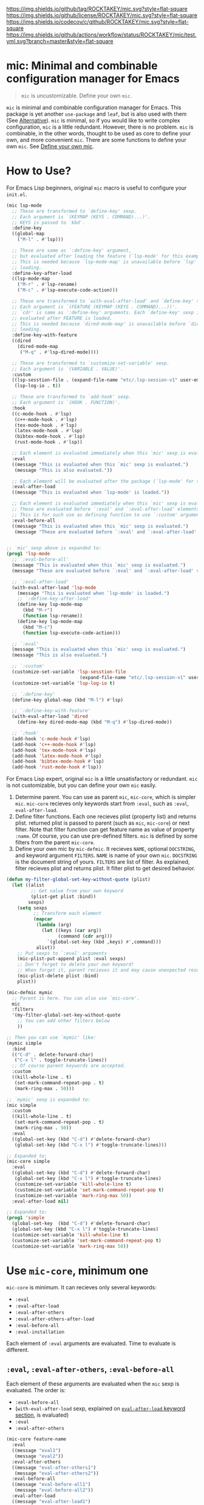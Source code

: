 [[https://github.com/ROCKTAKEY/mic][https://img.shields.io/github/tag/ROCKTAKEY/mic.svg?style=flat-square]]
[[file:LICENSE][https://img.shields.io/github/license/ROCKTAKEY/mic.svg?style=flat-square]]
[[https://codecov.io/gh/ROCKTAKEY/mic?branch=master][https://img.shields.io/codecov/c/github/ROCKTAKEY/mic.svg?style=flat-square]]
[[https://github.com/ROCKTAKEY/mic/actions][https://img.shields.io/github/actions/workflow/status/ROCKTAKEY/mic/test.yml.svg?branch=master&style=flat-square]]
* mic: Minimal and combinable configuration manager for Emacs
#+BEGIN_QUOTE
=mic= is uncustomizable. Define your own =mic=.
#+END_QUOTE

=mic= is minimal and combinable configuration manager for Emacs.
This package is yet another =use-package= and =leaf=, but is also used with them (See [[#alternative][Alternative]]).
=mic= is minimal, so if you would like to write complex configuration,
=mic= is a little redundant. However, there is no problem. =mic= is combinable, in the other words, thought to be
used as core to define your own, and more convenient =mic=.
There are some functions to define your own =mic=. See [[#define-your-own-mic][Define your own mic]].

* How to Use?
For Emacs Lisp beginners, original =mic= macro is useful to configure your =init.el=.
#+begin_src emacs-lisp :tangle yes
  (mic lsp-mode
    ;; These are transformed to `define-key' sexp.
    ;; Each argument is `(KEYMAP (KEYS . COMMAND)...)'.
    ;; KEYS is passed to `kbd'.
    :define-key
    ((global-map
      ("M-l" . #'lsp)))

    ;; These are same as `:define-key' argument,
    ;; but evaluated after loading the feature (`lsp-mode' for this example).
    ;; This is needed because `lsp-mode-map' is unavailable before `lsp'
    ;; loading.
    :define-key-after-load
    ((lsp-mode-map
      ("M-r" . #'lsp-rename)
      ("M-c" . #'lsp-execute-code-action)))

    ;; These are transformed to `with-eval-after-load' and `define-key' sexp.
    ;; Each argument is `(FEATURE (KEYMAP (KEYS . COMMAND)...))'.
    ;; `cdr' is same as `:define-key' arguments. Each `define-key' sexp is
    ;; evaluated after FEATURE is loaded.
    ;; This is needed because `dired-mode-map' is unavailable before `dired'
    ;; loading.
    :define-key-with-feature
    ((dired
      (dired-mode-map
       ("M-q" . #'lsp-dired-mode))))

    ;; These are transformed to `customize-set-variable' sexp.
    ;; Each argument is `(VARIABLE . VALUE)'.
    :custom
    ((lsp-sesstion-file . (expand-file-name "etc/.lsp-session-v1" user-emacs-directory))
     (lsp-log-io . t))

    ;; These are transformed to `add-hook' sexp.
    ;; Each argument is `(HOOK . FUNCTION)'.
    :hook
    ((c-mode-hook . #'lsp)
     (c++-mode-hook . #'lsp)
     (tex-mode-hook . #'lsp)
     (latex-mode-hook . #'lsp)
     (bibtex-mode-hook . #'lsp)
     (rust-mode-hook . #'lsp))

    ;; Each element is evaluated immediately when this `mic' sexp is evaluated.
    :eval
    ((message "This is evaluated when this `mic' sexp is evaluated.")
     (message "This is also evaluated."))

    ;; Each element will be evaluated after the package (`lsp-mode' for this example) is loaded.
    :eval-after-load
    ((message "This is evaluated when `lsp-mode' is loaded."))

    ;; Each element is evaluated immediately when this `mic' sexp is evaluated.
    ;; These are evaluated before `:eval' and `:eval-after-load' elements.
    ;; This is for such use as defining function to use `:custom' argument.
    :eval-before-all
    ((message "This is evaluated when this `mic' sexp is evaluated.")
     (message "These are evaluated before `:eval' and `:eval-after-load' sexp.")))


  ;; `mic' sexp above is expanded to:
  (prog1 'lsp-mode
    ;; `:eval-before-all'
    (message "This is evaluated when this `mic' sexp is evaluated.")
    (message "These are evaluated before `:eval' and `:eval-after-load' sexp.")

    ;; `:eval-after-load'
    (with-eval-after-load 'lsp-mode
      (message "This is evaluated when `lsp-mode' is loaded.")
      ;; `:define-key-after-load'
      (define-key lsp-mode-map
        (kbd "M-r")
        (function lsp-rename))
      (define-key lsp-mode-map
        (kbd "M-c")
        (function lsp-execute-code-action)))

    ;; `:eval'
    (message "This is evaluated when this `mic' sexp is evaluated.")
    (message "This is also evaluated.")

    ;; `:custom'
    (customize-set-variable 'lsp-sesstion-file
                             (expand-file-name "etc/.lsp-session-v1" user-emacs-directory))
    (customize-set-variable 'lsp-log-io t)

    ;; `:define-key'
    (define-key global-map (kbd "M-l") #'lsp)

    ;; `:define-key-with-feature'
    (with-eval-after-load 'dired
      (define-key dired-mode-map (kbd "M-q") #'lsp-dired-mode))

    ;; `:hook'
    (add-hook 'c-mode-hook #'lsp)
    (add-hook 'c++-mode-hook #'lsp)
    (add-hook 'tex-mode-hook #'lsp)
    (add-hook 'latex-mode-hook #'lsp)
    (add-hook 'bibtex-mode-hook #'lsp)
    (add-hook 'rust-mode-hook #'lsp))
#+end_src

For Emacs Lisp expert, original =mic= is a little unsatisfactory or redundant.
=mic= is not customizable, but you can define your own =mic= easily.
1. Determine parent. You can use as parent =mic=, =mic-core=, which is simpler =mic=.
   =mic-core= recieves only keywords start from =:eval=, such as =:eval=, =eval-after-load=.
2. Define filter functions. Each one recieves plist (property list) and returns plist.
   returned plist is passed to parent (such as =mic=, =mic-core=) or next filter.
   Note that filter function can get feature name as value of property =:name=.
   Of course, you can use pre-defined filters. =mic= is defined by some filters
   from the parent =mic-core=.
3. Define your own mic by =mic-defmic=. It recieves =NAME=, optional =DOCSTRING=,
   and keyword argument =FILTERS=. =NAME= is name of your own =mic=.
   =DOCSTRING= is the document string of yours. =FILTERS= are list of filter.
   As explained, filter recieves plist and returns plist. It filter plist to get
   desired behavior.

#+begin_src emacs-lisp :tangle yes
  (defun my-filter-global-set-key-without-quote (plist)
    (let ((alist
           ;; Get value from your own keyword
           (plist-get plist :bind))
          sexps)
      (setq sexps
            ;; Transform each element
            (mapcar
             (lambda (arg)
               (let ((keys (car arg))
                     (command (cdr arg)))
                 `(global-set-key (kbd ,keys) #',command)))
             alist))
      ;; Put sexps to `:eval' arguments
      (mic-plist-put-append plist :eval sexps)
      ;; Don't forget to delete your own keyword!
      ;; When forget it, parent recieves it and may cause unexpected result.
      (mic-plist-delete plist :bind)
      plist))

  (mic-defmic mymic
    ;; Parent is here. You can also use `mic-core'.
    mic
    :filters
    '(my-filter-global-set-key-without-quote
      ;; You can add other filters below
      ))

  ;; Then you can use `mymic' like:
  (mymic simple
    :bind
    (("C-d" . delete-forward-char)
     ("C-x l" . toggle-truncate-lines))
    ;; Of course parent keywords are accepted.
    :custom
    ((kill-whole-line . t)
     (set-mark-command-repeat-pop . t)
     (mark-ring-max . 50)))

  ;; `mymic' sexp is expanded to:
  (mic simple
    :custom
    ((kill-whole-line . t)
     (set-mark-command-repeat-pop . t)
     (mark-ring-max . 50))
    :eval
    ((global-set-key (kbd "C-d") #'delete-forward-char)
     (global-set-key (kbd "C-x l") #'toggle-truncate-lines)))

  ;; Expanded to:
  (mic-core simple
    :eval
    ((global-set-key (kbd "C-d") #'delete-forward-char)
     (global-set-key (kbd "C-x l") #'toggle-truncate-lines)
     (customize-set-variable 'kill-whole-line t)
     (customize-set-variable 'set-mark-command-repeat-pop t)
     (customize-set-variable 'mark-ring-max 50))
    :eval-after-load nil)

  ;; Expanded to:
  (prog1 'simple
    (global-set-key  (kbd "C-d") #'delete-forward-char)
    (global-set-key (kbd "C-x l") #'toggle-truncate-lines)
    (customize-set-variable 'kill-whole-line t)
    (customize-set-variable 'set-mark-command-repeat-pop t)
    (customize-set-variable 'mark-ring-max 50))
#+end_src

* Use =mic-core=, minimum one
:PROPERTIES:
:CUSTOM_ID: mic-core
:END:
=mic-core= is minimum. It can recieves only several keywords:
- =:eval=
- =:eval-after-load=
- =:eval-after-others=
- =:eval-after-others-after-load=
- =:eval-before-all=
- =:eval-installation=

Each element of =:eval= arguments are evaluated.
Time to evaluate is different.

** =:eval=, =:eval-after-others=, =:eval-before-all=
Each element of these arguments are evaluated when the =mic= sexp is evaluated.
The order is:
- =:eval-before-all=
- (=with-eval-after-load= sexp, explained on [[#eval-after-load][=eval-after-load= keyword section]], is evaluated)
- =:eval=
- =:eval-after-others=

#+begin_src emacs-lisp :tangle yes
  (mic-core feature-name
    :eval
    ((message "eval1")
     (message "eval2"))
    :eval-after-others
    ((message "eval-after-others1")
     (message "eval-after-others2"))
    :eval-before-all
    ((message "eval-before-all1")
     (message "eval-before-all2"))
    :eval-after-load
    ((message "eval-after-load1")
     (message "eval-after-load2")))

  ;; Expanded to:
  (prog1 'feature-name
    (message "eval-before-all1")
    (message "eval-before-all2")
    (with-eval-after-load 'feature-name
      (message "eval-after-load1")
      (message "eval-after-load2"))
    (message "eval1")
    (message "eval2")
    (message "eval-after-others1")
    (message "eval-after-others2"))
#+end_src

=:eval-before-all= exists because a filter function appends sexp to =:eval= argument.
When some action should be evaluated before all action added by other filters,
you can put it to =:eval-before-all= argument. *Note that it should NOT be used
by filters.* Any filter should not use this. If it is used by filters,
users cannot make their sexp to be evaluate before filter sexps.

=:eval-after-others= exists because similar reason to =:eval-before-all=.
Some action should be evaluated after all action added by other filters.
Because of same reasons as =:eval-before-all=, *it should NOT be used
by filters*.

** =:eval-after-load=, =:eval-after-others-after-load=
:PROPERTIES:
:CUSTOM_ID: eval-after-load
:END:
Each element of these arguments are evaluated after the package is loaded.
The evaluated order is:
- =:eval-after-load=
- =:eval-after-others-after-load=

#+begin_src emacs-lisp :tangle yes
  (mic-core feature-name
    :eval-after-load
    ((message "eval-after-load1")
     (message "eval-after-load2"))
    :eval-after-others-after-load
    ((message "eval-after-others-after-load1")
     (message "eval-after-others-after-load2")))

  ;; Expanded to:
  (prog1 'feature-name
    (with-eval-after-load 'feature-name
      (message "eval-after-load1")
      (message "eval-after-load2")
      (message "eval-aftepr-others-after-load1")
      (message "eval-after-others-after-load2")))
#+end_src

=:eval-after-others-after-load= exists because similar reason to =:eval-after-others=.
Some action should be evaluated after all action added by other filters.
Because of same reasons as =:eval-before-all=, *it should NOT be used
by filters*.

** =:eval-installation=
:PROPERTIES:
:CUSTOM_ID: eval-installation
:END:
Each element of this argument is evaluated before evaluation of other  =:eval*= argument except =:eval-before-all=.
This exists because sexp to install the package is evaluated before sexp which uses package features.

#+begin_src emacs-lisp :tangle yes
  (mic-core feature-name
    :eval-before-all
    ((message "before all2")
     (message "before all1"))
    :eval-installation
    ((message "install1")
     (message "install2"))
    :eval-after-load
    ((message "eval-after-load1")
     (message "eval-after-load2"))
    :eval-after-others-after-load
    ((message "eval-after-others-after-load1")
     (message "eval-after-others-after-load2"))
    :eval
    ((message "eval1")
     (message "eval2")))

  ;; Expanded to:
  (prog1 'feature-name
    (message "before all2")
    (message "before all1")
    (message "install1")
    (message "install2")
    (with-eval-after-load 'feature-name
      (message "eval-after-load1")
      (message "eval-after-load2")
      (message "eval-after-others-after-load1")
      (message "eval-after-others-after-load2"))
    (message "eval1")
    (message "eval2"))
#+end_src

=:eval-after-others-after-load= exists because similar reason to =:eval-after-others=.
Some action should be evaluated after all action added by other filters.
Because of same reasons as =:eval-before-all=, *it should NOT be used
by filters*.

* Use default =mic=
=mic= is minimal for use. =mic-core= is minimum core, but it is not enough to use as it is.
In addition to keywords allowed by [[#mic-core][=mic-core=]], it allows some keyword arguments:
- =:autoload-interactive=
- =:autoload-noninteractive=
- =:auto-mode=
- =:custom=
- =:custom-after-load=
- =:declare-function=
- =:define-key=
- =:define-key-after-load=
- =:define-key-with-feature=
- =:defvar-noninitial=
- =:face=
- =:hook=
- =:package=
- =:require=
- =:require-after=

** =:autoload-interactive=, =:autoload-noninteractive=

These are transformed to =autoload= sexps. Each element is function to autoload.
Since =autoload= should be informed whether the function is =interactive= or not,
both =:autoload-interactive= and =:autoload-noninteractive= exist.

#+begin_src emacs-lisp :tangle yes
  (mic feature-name
    :autoload-interactive
    (interactive-func1
     interactive-func2)
    :autoload-noninteractive
    (noninteractive-func3
     noninteractive-func4))

  ;; Expanded to:
  (mic-core feature-name :eval
    ((autoload #'interactive-func1 "feature-name" nil t)
     (autoload #'interactive-func2 "feature-name" nil t)
     (autoload #'noninteractive-func3 "feature-name")
     (autoload #'noninteractive-func4 "feature-name"))
    :eval-after-load nil)

  ;; Expanded to:
  (prog1 'feature-name
    (autoload #'interactive-func1 "feature-name" nil t)
    (autoload #'interactive-func2 "feature-name" nil t)
    (autoload #'noninteractive-func3 "feature-name")
    (autoload #'noninteractive-func4 "feature-name"))
#+end_src

** =:auto-mode=
It is transformed to sexp like =(add-to-list 'auto-mode-alist ...)=.
Each element of the value should be valid as an element of =auto-mode-alist=.

#+begin_src emacs-lisp :tangle yes
  (mic feature-name
    :auto-mode
    (("\\.html?\\'" . web-mode)
     ("\\.css\\'" . web-mode)))

  ;; Expanded to:
  (mic-core feature-name :eval-installation
    ((add-to-list 'auto-mode-alist '("\\.html?\\'" . web-mode))
     (add-to-list 'auto-mode-alist '("\\.css\\'" . web-mode)))
    :eval nil :eval-after-load nil)

  ;; Expanded to:
  (prog1 'feature-name
    (add-to-list 'auto-mode-alist '("\\.html?\\'" . web-mode))
    (add-to-list 'auto-mode-alist '("\\.css\\'" . web-mode)))


#+end_src

** =:custom=, =:custom-after-load=
These are transformed to =customize-set-variable= sexps.
Each element is =(VARIABLE . VALUE)=.
Each =VARIABLE= is set to =VALUE=.
Sexp from =:custom= argument are evaluated when the =mic= sexp is evaluated,
while sexp from =:custom-after-load= argument are evaluated after the feature is loaded.
=:custom-after-load= is used when you want to use initial value of customized variable
or function defined in the feature.

#+begin_src emacs-lisp :tangle yes
  (mic feature-name
    :custom
    ((variable1 . 1)
     ;; VALUE is evaluated
     (variable2 . (+ 1 1)))
    :custom-after-load
    ;; You can use the initial value of `variable3'
    ((variable3 . (+ variable3 1))
     ;; You can use function defined in the feature (for this example `feature-name')
     (variable2 . (function-defined-in-feature-name))))

  ;; Expanded to:
  (mic-core feature-name
    :eval
    ((customize-set-variable 'variable1 1)
     (customize-set-variable 'variable2
                             (+ 1 1)))
    :eval-after-load
    ((customize-set-variable 'variable3
                             (+ variable3 1))
     (customize-set-variable 'variable2
                             (function-defined-in-feature-name))))

  ;; Expanded to:
  (prog1 'feature-name
    (with-eval-after-load 'feature-name
      ;; `variable3' is already defined.
      (customize-set-variable 'variable3
                               (+ variable3 1))
      ;; `function-defined-in-feature-name' is already defined.
      (customize-set-variable 'variable2
                              (function-defined-in-feature-name)))
    (customize-set-variable 'variable1 1)
    (customize-set-variable 'variable2
                            (+ 1 1)))
#+end_src

** =declare-function=, =defvar-noninitial=
These arguments declare functions and variables.
Each element of =declare-function= / =defvar-noninitial= is symbol as function/variable.
They exist in order to suppress warning of undefined functions/variables.

#+begin_src emacs-lisp :tangle yes
  (mic feature-name
    :declare-function
    (function1
     function2)
    :defvar-noninitial
    (variable1
     variable2))

  ;; Expanded to:
  (mic-core feature-name
    :eval
    ((declare-function function1 "ext:feature-name")
     (declare-function function2 "ext:feature-name")
     (defvar variable1)
     (defvar variable2))
    :eval-after-load nil)

  ;; Expanded to:
  (prog1 'feature-name
    ;; They declare that the functions `function1' and `function2' is defined in
    ;; the feature `feature-name'.
    (declare-function function1 "ext:feature-name")
    (declare-function function2 "ext:feature-name")
    ;; They declare that the variables `variable1' and `variable2' will be defined.
    ;; `defvar' without initial value declares symbol as variable.
    (defvar variable1)
    (defvar variable2))
#+end_src

** =:define-key=, =:define-key-after-load=, =:define-key-with-feature=
These arguments is transformed to =define-key= sexps.
On =:define-key= or =:define-key-after-load=, each element of the argument is
=(KEYMAP (KEYS . COMMAND)...)=. =KEYMAP= is keymap. =KEYS= is passed to =kbd=.
=COMMAND= is interactive function.

On =:define-key-with-feature=, each element is =(FEATURE (KEYMAP (KEYS . COMMAND)...))=.
=FEATURE= is feature, and the =define-key= sexp is evaluated after loading the =FEATURE=.
This exists in order to define =COMMAND= in the feature with =KEYS= to =KEYMAP= defined in =FEATURE=.
Use it to make sure that =KEYMAP= is defined.

#+begin_src emacs-lisp :tangle yes
  (mic feature-name
    :define-key
    ;; (KEYMAP (KEYS . COMMAND)...)
    ((global-map
      ;; #' is needed
      ("M-l" . #'feature-name-command1))
     (prog-mode-map
      ;; #' is needed
      ("M-a" . #'feature-name-comman2)))

    :define-key-after-load
    ;; When `feature-name-mode-map' is defined in `feature-name',
    ;; use `:define-key-after-load'.
    ((feature-name-mode-map
      ("M-r" . #'feature-name-command3)
      ("M-c" . #'feature-name-command4)))


    ;; When `other-feature-mode-map' is defined in `other-feature', which is not `feature-name',
    ;; use `:define-key-with-feature'.
    :define-key-with-feature
    ((other-feature
      (other-feature-mode-map
       ("M-q" . #'feature-name-command5)))))

  ;; Expanded to:
  (mic-core feature-name
    :eval
    ((define-key global-map (kbd "M-l") #'feature-name-command1)
     (define-key prog-mode-map (kbd "M-a") #'feature-name-comman2)
     (with-eval-after-load 'other-feature
       (define-key other-feature-mode-map (kbd "M-q") #'feature-name-command5)))
    :eval-after-load
    ((define-key feature-name-mode-map (kbd "M-r") #'feature-name-command3)
     (define-key feature-name-mode-map (kbd "M-c") #'feature-name-command4)))

  ;; Expanded to:
  (prog1 'feature-name
    (with-eval-after-load 'feature-name
      ;; `:define-key-after-load'
      (define-key feature-name-mode-map (kbd "M-r") #'feature-name-command3)
      (define-key feature-name-mode-map (kbd "M-c") #'feature-name-command4))
    ;; `:define-key'
    (define-key global-map (kbd "M-l") #'feature-name-command1)
    (define-key prog-mode-map (kbd "M-a") #'feature-name-comman2)
    ;; `:define-key-with-feature'
    (with-eval-after-load 'other-feature
      (define-key other-feature-mode-map (kbd "M-q") #'feature-name-command5)))
#+end_src

** =:face=
This is transformed to =custom-set-faces= sexp.
Each element is =(FACE-SYMBOL . FACE-DEFINITION)=.

#+begin_src emacs-lisp :tangle yes
  (mic feature-name
    :face
    ((face-1
      . ((t (:foreground "red" :height 10.0))))
     (face-2
      . ((t (:background "#006000" :foreground "white" :bold t))))))

  ;; Expanded to:
  (mic-core feature-name
    :eval
    ((custom-set-faces
      '(face-1
        ((t (:foreground "red" :height 10.0))))
      '(face-2
        ((t (:background "#006000" :foreground "white" :bold t))))))
    :eval-after-load nil)

  ;; Expanded to:
  (prog1 'feature-name
    (custom-set-faces
     '(face-1
       ((t (:foreground "red" :height 10.0))))
     '(face-2
       ((t (:background "#006000" :foreground "white" :bold t))))))
#+end_src

** =:hook=
This is transformed to =add-hook= sexp.
Each element is =(HOOK . FUNCTION)=.

#+begin_src emacs-lisp :tangle yes
  (mic feature-name
    :hook
    ;; #' is needed
    ((hook1 . #'function1)
     (hook2 . #'function2)
     ;; `lambda' is allowed (but not recommended)
     (hook3 . (lambda (arg) 1))))

  ;; Expanded to:
  (mic-core feature-name
    :eval
    ((add-hook 'hook1 #'function1)
     (add-hook 'hook2 #'function2)
     (add-hook 'hook3 (lambda (arg) 1)))
    :eval-after-load nil)

  ;; Expanded to:
  (prog1 'feature-name
    (add-hook 'hook1 #'function1)
    (add-hook 'hook2 #'function2)
    (add-hook 'hook3 (lambda (arg) 1)))
#+end_src

** =:package=
This is transformed to =package-install= sexps.
Each arguments are =PKG= used by =package-install=.

The expandation result is complicated, because it is annoying to fetch package archives many times.


#+begin_src emacs-lisp :tangle yes
  (mic feature-name
    :package
    (package-name1
     package-name2))

  ;; Expanded to:
  (mic-core feature-name
    :eval
    ;; When package is not installed
    ((unless (package-installed-p 'package-name1)
       ;; Ensure package is exists in archive
       (when (assq 'package-name1 package-archive-contents)
         (ignore-errors
           (package-install 'package-name1)))
       (unless (package-installed-p 'package-name1)
         ;; Refresh (fetch) new archive
         (package-refresh-contents)
         (condition-case _
             (package-install 'package-name1)
           (error
            (warn "Package %s is not found" 'package-name1)))))

     (unless (package-installed-p 'package-name2)
       (when (assq 'package-name2 package-archive-contents)
         (ignore-errors
           (package-install 'package-name2)))
       (unless (package-installed-p 'package-name2)
         (package-refresh-contents)
         (condition-case _
             (package-install 'package-name2)
           (error
            (warn "Package %s is not found" 'package-name2))))))
    :eval-after-load nil)

  ;; Expand to:
  (prog1 'feature-name
    (unless (package-installed-p 'package-name1)
      (when (assq 'package-name1 package-archive-contents)
        (ignore-errors
          (package-install 'package-name1)))
      (unless (package-installed-p 'package-name1)
        (package-refresh-contents)
        (condition-case _
            (package-install 'package-name1)
          (error
           (warn "Package %s is not found" 'package-name1)))))
    (unless (package-installed-p 'package-name2)
      (when (assq 'package-name2 package-archive-contents)
        (ignore-errors
          (package-install 'package-name2)))
      (unless (package-installed-p 'package-name2)
        (package-refresh-contents)
        (condition-case _
            (package-install 'package-name2)
          (error
           (warn "Package %s is not found" 'package-name2))))))
#+end_src

** =:require=
This is transformed to =require= sexps.
Each element is feature symbol and required on =:eval=.

#+begin_src emacs-lisp :tangle yes
  (mic feature-name
    :require
    (feat1
     feat2))

  ;; Expand to:
  (mic-core feature-name
    :eval-installation nil
    :eval
    ((require 'feat1)
     (require 'feat2))
    :eval-after-load nil)

  ;; Expand to:
  (prog1 'feature-name
    (require 'feat1)
    (require 'feat2))
#+end_src

** =:require-after=
This is transformed to =require= sexps in =with-eval-after-load= section.
Each element is alist. =car= of each element is feature symbol which is
used as first argument of =with-eval-after-load=.
=cdr= of each element is list of features required after the =car=.

This is used when you should require package after another one but
there is no functions to call so =autoload= cannot be used.

#+begin_src emacs-lisp :tangle yes
  (mic feature-name
    :require-after
    ((feat-after1
      . (feat1  feat2))
     (feat-after2
      feat3
      feat4)))

  ;; Expand to:
  (mic-core feature-name
    :eval-installation nil
    :eval
    ((with-eval-after-load 'feat-after1
       (require 'feat1)
       (require 'feat2))
     (with-eval-after-load 'feat-after2
       (require 'feat3)
       (require 'feat4)))
    :eval-after-load nil)

  ;; Expand to:
  (prog1 'feature-name
    (with-eval-after-load 'feat-after1
      (require 'feat1)
      (require 'feat2))
    (with-eval-after-load 'feat-after2
      (require 'feat3)
      (require 'feat4)))
#+end_src

* Define your own =mic=
:PROPERTIES:
:CUSTOM_ID: define-your-own-mic
:END:
You do not like =mic= behavior? It is OK. You can define your own =mic=!
There are some ways to define it:
- Use =mic-defmic=
- Use =defmacro=

** Define your own =mic= with =mic-defmic=
If you would like to add keywords, or to make some keywords more simple,
you can define =filter= and apply it to =mic= (or =mic-core=, and another =mic=, any parent is allowed).

*** What is a filter?
The filter recieves one argument, =PLIST= (plist, property list), and returns =RETURNED-PLIST=.
It filters or transforms it into returned plist.
It is better to divide filters by every keyword, because of reusability.

1. Each filter recieves 1 argument =PLIST=, which is plist (property list).
2. Each filter returns =RETURNED-PLIST=, which is plist.
3. =PLIST= is given by user or filter before.
4. =PLIST= have feature name =:name= property.
5. =RETURNED-PLIST= is passed to next filter or parent =mic= (=mic=, =mic-core=, or another).
6. =RETURNED-PLIST= should have same value of =:name= property.
7. The property only used by your filter should be removed in =RETURNED-PLIST=.

Here is example:
#+begin_src emacs-lisp :tangle yes
  (defun my-filter-global-set-key-without-quote (plist)
    (let ((alist
           ;; Get value from your own keyword
           (plist-get plist :bind))
          sexps)
      (setq sexps
            ;; Transform each element
            (mapcar
             (lambda (arg)
               (let ((keys (car arg))
                     (command (cdr arg)))
                 `(global-set-key (kbd ,keys) #',command)))
             alist))
      ;; Put sexps to `:eval' arguments
      (mic-plist-put-append plist :eval sexps)
      ;; Don't forget to delete your own keyword!
      ;; When forget it, parent recieves it and may cause unexpected result.
      (mic-plist-delete plist :bind)
      plist))

  ;; `defmic' defines new `mic' (see "Define mic with mic-defmic" section for more infomation)
  (mic-defmic yourmic
    mic                                   ; Derived from `mic'
    :filters '(my-filter-global-set-key-without-quote))

  ;; Here is `yourmic' expression
  (yourmic package-name
    ;; New keyword you added by `my-filter-global-set-key-without-quote'
    :bind
    (("M-a" . beginning-of-defun)
     ("M-e" . end-of-defun))
    ;; Of course keywords for `mic', which is original of `yourmic', is allowed.
    :hook ((after-init-hook . #'ignore)))

  ;; Then first `PLIST' is:
  '( :name package-name
     :bind (("M-a" . beginning-of-defun)
            ("M-e" . end-of-defun))
     :hook ((after-init-hook . #'ignore)))

  ;; When you expand the sexp before, the filter you defined is called like:
  (my-filter-global-set-key-without-quote
   '( :name package-name
      :bind (("M-a" . beginning-of-defun)
             ("M-e" . end-of-defun))
      :hook ((after-init-hook . #'ignore))))

  ;; It returns `RETURNED-PLIST':
  '( :name package-name
     :hook ((after-init-hook function ignore))
     :eval
     ((global-set-key (kbd "M-a") #'beginning-of-defun)
      (global-set-key (kbd "M-e") #'end-of-defun)))

  ;; The `RETURNED-PLIST' is passed to a next filter if exists.
  ;; You use only one filter in definition,
  ;; so it is expanded to:
  (mic package-name
    :hook ((after-init-hook . #'ignore))
    :eval
    ((global-set-key (kbd "M-a") #'beginning-of-defun)
     (global-set-key (kbd "M-e") #'end-of-defun)))
#+end_src

*** Pre-defined filters
Some pre-defined filter, unused by =mic= definition, are available in =mic-filter.el=.

**** Filters for package manager
- =mic-filter-ell-get=
- =mic-filter-straight=
- =mic-filter-quelpa=
For more infomation, see docstring of each filter.

#+begin_src emacs-lisp :tangle yes
  ;;;  el-get
  (mic-defmic mic-with-el-get mic
    :filters '(mic-filter-el-get))

  (mic-with-el-get hydra
    :el-get ((hydra :repo "abo-abo/hydra" :fetcher github)))

  ;; Expanded to:
  (mic hydra
    :eval-installation
    ((el-get-bundle hydra :repo "abo-abo/hydra" :fetcher github)))
#+end_src

#+begin_src emacs-lisp :tangle yes
  ;;;  quelpa
  (mic-defmic mic-with-quelpa mic
    :filters '(mic-filter-quelpa))

  (mic-with-quelpa hydra
    :quelpa ((hydra :repo "abo-abo/hydra" :fetcher github)))

  ;; Expanded to:
  (mic hydra
    :eval-installation
    ((quelpa
      '(hydra :repo "abo-abo/hydra" :fetcher github))))
#+end_src

#+begin_src emacs-lisp :tangle yes
  ;;;  straight
  (mic-defmic mic-with-straight mic
    :filters '(mic-filter-straight))

  (mic-with-straight hydra
    :straight ((hydra :repo "abo-abo/hydra" :host github)))

  ;; Expanded to:
  (mic hydra
    :eval-installation
    ((straight-use-package
      '(hydra :repo "abo-abo/hydra" :host github))))
#+end_src

**** Key definition
- =mic-filter-define-key-general=, =mic-filter-general-define-key=
- =mic-filter-mykie=
- =mic-filter-hydra=
- =mic-filter-pretty-hydra=, =mic-filter-pretty-hydra+=
- =mic-filter-mode-hydra=

Here is summaries and examples for these filters.
See a docstring and definition of each filter for more information.

***** general.el
[[https://github.com/noctuid/general.el][general.el]] makes key definition more convenient.
There are some filters for integration with it:
- =mic-filter-define-key-general=
- =mic-filter-general-define-key=
The both are expanded to =general-define-key= call.

=mic-filter-define-key-general=, which uses a =:define-key-general= keyword, is compatible with =:define-key= keyword.
In the other words, the syntax like =((keymap (key . function)...)...)= is allowed but =general-define-key= is used as backend.

On the other hand, =mic-filter-general-define-key=, which uses =:general-define-key= keyword, uses =general-define-key= syntax.
So you can use =:keymap= or =:prefix= keyword. Each element of the value of =:general-define-key= is directly passed to =general-define-key=.

#+begin_src emacs-lisp :tangle yes
  (mic-defmic mic-with-define-key-general mic
    :filters
    '(mic-filter-define-key-general))

  (mic-with-define-key-general package-name
    :define-key-general
    ((keymap1
      ("C-d" . #'func1)
      ("C-q" . #'func2))
     (override
      ("C-a" . #'func3)
      ("C-e" . #'func4))))

  ;; Expanded to:
  (mic package-name
    :eval
    ((general-define-key :keymaps 'keymap1
                         "C-d" (function func1)
                         "C-q" (function func2))
     (general-define-key :keymaps 'override
                         "C-a" (function func3)
                         "C-e" (function func4))))
#+end_src

***** Mykie.el
[[https://github.com/yuutayamada/mykie-el][Mykie.el]] is is multiplexer of key definition.
There is filter for mykie:
- =mic-filter-mykie=

=mic-filter-mykie=, which uses a =:mykie= keyword, creates =mykie:define-key= sexp.
Each element of the value on =:mykie= keyword is a cons cell like =((keymap (key [:keyword function1] ...)...)...)=.
=car= of each element, which is keymap, and each element of =cdr= of each element of the value is passed to =mykie:define-key=.

#+begin_src emacs-lisp :tangle yes

#+end_src

#+begin_src emacs-lisp :tangle yes
  (mic-defmic mic-with-filter-mykie mic
    :filters
    '(mic-filter-mykie))

  (mic-with-filter-mykie package-name
    :mykie
    ((global-map
      ("C-w" :default hydra-window-resizer/body :region kill-region))))

  ;; Expanded to:
  (mic package-name
    :eval
    ((mykie:define-key global-map "C-w" :default hydra-window-resizer/body :region kill-region)))
#+end_src

***** Hydra
[[https://github.com/abo-abo/hydra][Hydra]] makes Emacs bindings stick around.
There is a filter for integration of Hydra:
- =mic-filter-hydra=

=mic-filter-hydra=, which uses a =:hydra= keyword, creates =defhydra= sexp.
Each element of the value on the =:hydra= keyword is passed to =defhydra= directly.

#+begin_src emacs-lisp :tangle yes
  (mic-defmic mic-with-hydra mic
    :filters '(mic-filter-hydra))

  (mic-with-hydra package-name
    :hydra
    ;; Spacing induces good indent
    (( hydra-window-resizer ()
       ("p" shrink-window "shrink")
       ("n" enlarge-window "enlarge")
       ("f" enlarge-window-horizontally "enlarge-horizontally")
       ("b" shrink-window-horizontally "shrink-horizontally")
       ("<down>" shrink-window)
       ("<up>" enlarge-window)
       ("<right>" enlarge-window-horizontally)
       ("<left>" shrink-window-horizontally)
       ("q" nil "quit"))))

  ;; Expanded to:
  (mic package-name
    :eval
    ((defhydra hydra-window-resizer nil
       ("p" shrink-window "shrink" :exit nil :cmd-name hydra-window-resizer/shrink-window :column nil)
       ("n" enlarge-window "enlarge")
       ("f" enlarge-window-horizontally "enlarge-horizontally")
       ("b" shrink-window-horizontally "shrink-horizontally")
       ("<down>" shrink-window)
       ("<up>" enlarge-window)
       ("<right>" enlarge-window-horizontally)
       ("<left>" shrink-window-horizontally)
       ("q" nil "quit"))))
#+end_src

***** pretty-hydra
[[https://github.com/jerrypnz/major-mode-hydra.el#pretty-hydra][Pretty Hydra]] defines prettier hydra.
There is some filters for integration of it:
- =mic-filter-pretty-hydra=
- =mic-filter-pretty-hydra+=

=mic-filter-pretty-hydra= uses =:pretty-hydra=, whereas =mic-filter-pretty-hydra+= uses =:pretty-hydra+=.
Each element is passed to =pretty-hydra-define=, which defines new hydra, or =pretty-hydra-define+=, which appends to existing hydra if exist.
The both have absolutely same syntax. Each element is passed to each defining macros directly.

#+begin_src emacs-lisp :tangle yes
  (mic-defmic mic-with-pretty-hydra mic
    :filters '(mic-filter-pretty-hydra
               mic-filter-pretty-hydra+))

  ;;; `:pretty-hydra'
  (mic-with-pretty-hydra package-name
    :pretty-hydra
    (( hydra-window-resizer ()
       ("Alphabet"
        (("p" shrink-window "shrink")
         ("n" enlarge-window "enlarge")
         ("f" enlarge-window-horizontally "enlarge-horizontally")
         ("b" shrink-window-horizontally "shrink-horizontally"))
        "Arrow"
        (("<down>" shrink-window)
         ("<up>" enlarge-window)
         ("<right>" enlarge-window-horizontally)
         ("<left>" shrink-window-horizontally))
        "Quit"
        ("q" nil "quit")))))

  ;; Expanded to:
  (mic package-name
    :eval
    ((pretty-hydra-define hydra-window-resizer nil
       ("Alphabet"
        (("p" shrink-window "shrink")
         ("n" enlarge-window "enlarge")
         ("f" enlarge-window-horizontally "enlarge-horizontally")
         ("b" shrink-window-horizontally "shrink-horizontally"))
        "Arrow"
        (("<down>" shrink-window "shrink-window")
         ("<up>" enlarge-window "enlarge-window")
         ("<right>" enlarge-window-horizontally "enlarge-window-horizontally")
         ("<left>" shrink-window-horizontally "shrink-window-horizontally"))
        "Quit"
        ("q" nil "quit")))))


  ;;; `:pretty-hydra+'
  (mic-with-pretty-hydra package-name
    :pretty-hydra+
    (( hydra-window-resizer ()
       ("Vim-like"
        (("h" enlarge-window-horizontally "enlarge-horizontally")
         ("j" shrink-window "shrink")
         ("k" enlarge-window "enlarge")
         ("l" shrink-window-horizontally "shrink-horizontally"))))))

  ;; Expanded to:
  (mic package-name
    :eval
    ((pretty-hydra-define+ hydra-window-resizer nil
       ("Vim-like"
        (("h" enlarge-window-horizontally "enlarge-horizontally")
         ("j" shrink-window "shrink")
         ("k" enlarge-window "enlarge")
         ("l" shrink-window-horizontally "shrink-horizontally"))))))
#+end_src

***** major-mode-hydra
[[https://github.com/jerrypnz/major-mode-hydra.el#major-mode-hydra][Major Mode Hydra]] defines major-mode specific hydra function, =major-mode-hydra=.
There is a filter for integration of it:
- =mic-filter-mode-hydra=

=mic-filter-mode-hydra= uses a =:mode-hydra= keyword.
Each element of the value of the keyword is passed to =major-mode-hydra-define= directly.

#+begin_src emacs-lisp :tangle yes
  (mic-defmic mic-with-mode-hydra mic
    :filters '(mic-filter-mode-hydra))

  (mic-with-mode-hydra package-name
    :mode-hydra
    (( c-mode (:title "C Mode" :quit-key "q")
       ("Alphabet"
        (("p" shrink-window "shrink")
         ("n" enlarge-window "enlarge")
         ("f" enlarge-window-horizontally "enlarge-horizontally")
         ("b" shrink-window-horizontally "shrink-horizontally"))
        "Arrow"
        (("<down>" shrink-window)
         ("<up>" enlarge-window)
         ("<right>" enlarge-window-horizontally)
         ("<left>" shrink-window-horizontally))))))

  ;; Expanded to:
  (mic package-name
    :eval
    ((major-mode-hydra-define c-mode
       (:title "C Mode" :quit-key "q")
       ("Alphabet"
        (("p" shrink-window "shrink")
         ("n" enlarge-window "enlarge")
         ("f" enlarge-window-horizontally "enlarge-horizontally")
         ("b" shrink-window-horizontally "shrink-horizontally"))
        "Arrow"
        (("<down>" shrink-window "shrink-window")
         ("<up>" enlarge-window "enlarge-window")
         ("<right>" enlarge-window-horizontally "enlarge-window-horizontally")
         ("<left>" shrink-window-horizontally "shrink-window-horizontally"))))))
#+end_src

**** Alternative of filters

***** Hook
- =mic-filter-hook-list= ::
  This is almost same as =mic-filter-hook=, but =car= of each element of the value should be list of hook,
  and the =cdr= should be list of function (should be quoted).
  =:hook-list= is used as keyword.
- =mic-filter-hook-list-maybe= ::
  This is almost same as =mic-filter-hook=, but =car= of each element of the value should be list of hook or just one hook,
  and the =cdr= should be list of function or just one function (should *NOT* be quoted).
  =:hook-list-maybe= is used as keyword.
- =mic-filter-hook-quote= ::
  This is almost same as =mic-filter-hook=, but =cdr= of each element of the value should not be quoted.
  =:hook-quote= is used as keyword.

*** Helper for defining a filter
There are some helpers for defining a filter.

**** Utilities
Usually, a filter proceeds filtering by 4 steps:
1. Get data on a specific keyword in =PLIST=
2. Convert data to sexp
3. Append the sexp to value on =:eval= in =PLIST=
4. Delete the specific keyword from =PLIST=

There are some macros to help step 3. and 4. in =mic-utils.el=.
- =mic-plist-put-append=, which helps step 3., takes three arguments,
  =PLIST=, =PROP=, which means keyword, and =VAL=.
  It get a value on =PROP= in =PLIST=, and appends =VAL= to the value.
- =mic-plist-delete=, which helps step 4., takes one obligatory argument =PLIST=,
  and extra arguments =PROPS=.
  It removes =PROPS= keywords from =PLIST= and return it.

**** =deffilter=
To define a simple filter or to modify an existing filter,
you can use =mic-deffilter-*= macros in =mic-deffilter.el=.
See each macro definition and docstring for more information.

- =mic-deffilter-alias= :: Induce alias keyword.
  #+begin_src emacs-lisp :tangle yes
    (mic-deffilter-alias example-filter-alias :alias :origin)

    (example-filter-alias '(:alias "Hello"))
    ;; =>
    (:origin "Hello")
  #+end_src
- =mic-deffilter-const= :: Put constant value on keyword.
  #+begin_src emacs-lisp :tangle yes
    (mic-deffilter-const example-filter-const
      "Optional docstring."
      :eval '((message "Hello")))

    ;; Add a :eval keyword when it does not exist.
    (example-filter-const '(:other-keyword "Hi"))
    ;; =>
    (:other-keyword "Hi" :eval ((message "Hello")))

    ;; Overwrite when a :eval keyword exists.
    (example-filter-const '(:eval ((message "Good bye")) :other-keyword "Hi"))
    ;; =>
    (:eval ((message "Hello")) :other-keyword "Hi")
  #+end_src
- =mic-deffilter-const-append= :: Append constant value on keyword.
  #+begin_src emacs-lisp :tangle yes
    (mic-deffilter-const-append example-filter-const-append
      :eval '((message "Hello")))

    ;; Same as `mic-deffilter-const' when any :eval keyword does not exist.
    (example-filter-const-append '(:other-keyword "Hi"))
    ;; =>
    (:other-keyword "Hi" :eval ((message "Hello")))

    ;; Append the value when the a :eval keyword exists.
    (example-filter-const-append '(:eval ((message "Good bye")) :other-keyword "Hi"))
    ;; =>
    (:eval ((message "Good bye") (message "Hello")) :other-keyword "Hi")
  #+end_src
- =mic-deffilter-ignore= :: Just remove value on keyword.
  #+begin_src emacs-lisp :tangle yes
    (mic-deffilter-ignore example-filter-ignore
      :ignore-me)

    (example-filter-ignore '(:ignore-me "Ignored" :remain-me "Remained"))
    ;; =>
    (:remain-me "Remained")
  #+end_src
- =mic-deffilter-nonlist-to-list= :: If value is not list, wrap it into list.
  #+begin_src emacs-lisp :tangle yes
    (mic-deffilter-nonlist-to-list example-filter-nonlist-to-list
      :package)

    (example-filter-nonlist-to-list '(:package t))
    ;; =>
    (:package (t))
  #+end_src
- =mic-deffilter-replace-keyword-append= :: From an existing filter, define a new filter which uses another keywords as input and output.
  Value is appended to the keyword for output.
  #+begin_src emacs-lisp :tangle yes
    ;; Original filter: `mic-filter-mykie'
    (mic-filter-mykie '(:mykie ((global-map ("C-a" :default beginning-of-line)))))
    ;; =>
    (:eval ((mykie:define-key global-map "C-a" :default beginning-of-line)))


    (mic-deffilter-replace-keyword-append example-filter-replace-keyword-append
      mic-filter-mykie
      :mykie-after-load :mykie
      '((:eval . :eval-after-load)))

    ;; An input keyword and an output keyword is replaced
    (example-filter-replace-keyword-append '(:mykie-after-load ((global-map ("C-a" :default beginning-of-line)))))
    ;; =>
    (:eval-after-load ((mykie:define-key global-map "C-a" :default beginning-of-line)))
  #+end_src
- =mic-deffilter-convert-after-load= :: From an existing filter, define a new filter which outputs an =:eval-after-load= keyword instead of =:eval=.
  It is same as =(mic-deffilter-replace-keyword-append name filter old-keyword new-keyword '((:eval . :eval-after-load)))=.
  #+begin_src emacs-lisp :tangle yes
    ;; Original filter: `mic-filter-mykie'
    (mic-filter-mykie '(:mykie ((global-map ("C-a" :default beginning-of-line)))))
    ;; =>
    (:eval ((mykie:define-key global-map "C-a" :default beginning-of-line)))


    (mic-deffilter-convert-after-load example-filter-convert-after-load
      mic-filter-mykie
      :mykie-after-load :mykie)

    ;; An input keyword and an output keyword is replaced
    (example-filter-convert-after-load '(:mykie-after-load ((global-map ("C-a" :default beginning-of-line)))))
    ;; =>
    (:eval-after-load ((mykie:define-key global-map "C-a" :default beginning-of-line)))
  #+end_src
- =mic-deffilter-t-to-name= :: Replace =t= with feature name in a list keyword.
  #+begin_src emacs-lisp :tangle yes
    (mic-deffilter-t-to-name example-filter-t-to-name
      :replace)

     ;; :name keyword is needed in addition to :replace keyword
    (example-filter-t-to-name '(:name feature-name :replace (1 2 3 t 5 6 t)))
    ;; =>
    (:name feature-name :replace (1 2 3 feature-name 5 6 feature-name))
  #+end_src
- =mic-deffilter-validate= :: Return a recieved plist except that it validates and sieves keyword in the plist
  to confirm the returned plist has no invalid keywords.
  #+begin_src emacs-lisp :tangle yes
    (mic-deffilter-validate example-filter-validate
      :name :key1 :key2)

    (example-filter-validate '(:name feature-name :key1 "Hello" :key2 "Hi" :key3 "Bad" :key4 "Sad"))
    ;; =>
    (:name feature-name :key1 "Hello" :key2 "Hi")
    ;; In addition, warnings are displayed like:
    ;; Warning (emacs): 'mic' feature-name: The keyword :key3 is not allowed by filter 'example-filter-validate'
    ;; Warning (emacs): 'mic' feature-name: The keyword :key4 is not allowed by filter 'example-filter-validate'
  #+end_src

*** Define =mic= with =mic-defmic=
=mic-defmic= recieves arguments: =NAME=, =PANRENT=, optional =DOCSTRING=, keyword argument =FILTERS=.
=NAME= is your new =mic= macro name. =PARENT= is parent =mic=, which recieves =RETURNED-PLIST= at last.
=FILTERS= is list of your filters. When your =mic= recieves plist, the plist is filtered by all of your =FILTERS= in order,
then the plist is passed to =PARENT=.

Here is example:
#+begin_src emacs-lisp :tangle yes
  ;; Define `mymic'
  (mic-defmic mymic
    ;; Parent is here. You can also use `mic-core'.
    mic
    :filters
    '(my-filter-global-set-key-without-quote
      ;; You can add other filters below
      )
    ;; You can comment out the line below to catch, warn and ignore errors.
    ;; :error-protection? t
    )

  ;; Then you can use `mymic' like:
  (mymic simple
    :bind
    (("C-d" . delete-forward-char)
     ("C-x l" . toggle-truncate-lines))
    ;; Of course parent keywords are accepted.
    :custom
    ((kill-whole-line . t)
     (set-mark-command-repeat-pop . t)
     (mark-ring-max . 50)))

  ;; Expanded to:
  (mic simple
    :custom
    ((kill-whole-line . t)
     (set-mark-command-repeat-pop . t)
     (mark-ring-max . 50))
    :eval
    ((global-set-key (kbd "C-d") #'delete-forward-char)
     (global-set-key (kbd "C-x l") #'toggle-truncate-lines)))
#+end_src

When you would like to use =mic-core= as =PARENT=, =mic-filter-core-validate= is useful to validate plist.
*Please put it tail of =FILTERS= if you use it.*

**** Error protection
If you want your =mic= to catch, warn and dismiss errors and to continue evaluation, set =:error-protection?= =t=.
#+begin_src emacs-lisp :tangle yes
  (mic-defmic mymic-with-error-protection
    ;; Parent is here. You can also use `mic-core'.
    mic
    :filters
    '(my-filter-global-set-key-without-quote)
    :error-protection? t)

  (mymic-with-error-protection simple
    :bind
    (("C-d" . delete-forward-char)
     ("C-x l" . toggle-truncate-lines))
    ;; Of course parent keywords are accepted.
    :custom
    ((kill-whole-line . t)
     (set-mark-command-repeat-pop . t)
     (mark-ring-max . 50)))

  ;; Expanded to:
  (condition-case-unless-debug error      ; Catch error
      (mic simple
        :custom
        ((kill-whole-line . t)
         (set-mark-command-repeat-pop . t)
         (mark-ring-max . 50))
        :eval
        ((global-set-key (kbd "C-d") (function delete-forward-char))
         (global-set-key (kbd "C-x l") (function toggle-truncate-lines))))
    ;; Warn caught error but continue evaluation
    (error
     (warn "`%s' %s: evaluation error: %s" 'mymic-with-error-protection 'simple
           (error-message-string error))))
#+end_src

**** Adopt a parent other than =mic=, =mic-core= and its derivation
You can use other configuration managers, such as [[https://github.com/jwiegley/use-package][use-package]] and [[https://github.com/conao3/leaf.el][leaf.el]].
However, filters defined by =mic= output keyword for =mic= family, such as =:eval=, =:eval-after-load=.
So you should tell =mic-defmic= how to adapt outputs to its parent by =:adapter= option.
The adapter takes one argument =PLIST=, and returns a list to pass to the parent.

Two adapter are pre-defined:
- =mic-adapter-use-package= :: Adapter for =use-package=.
- =mic-adapter-leaf= :: Adapter for =leaf=.

#+begin_src emacs-lisp :tangle yes
  (mic-defmic mic-with-use-package use-package
    :filters '(mic-filter-define-key-with-feature)
    :adapter #'mic-adapter-use-package)

  (mic-with-use-package feature-name
    :define-key-with-feature
    ((org
      (org-mode-map
       ("M-a" . #'feature-name-command))))
    ;; You can use `use-package' feature
    :bind
    (("M-a" . beginning-of-defun)
     ("M-e" . end-of-defun)))

  ;; Expanded to:
  (use-package feature-name
    :bind
    (("M-a" . beginning-of-defun)
     ("M-e" . end-of-defun))
    ;; :defer is needed to wrap :config section around `eval-after-load'
    :defer t
    :init
    (with-eval-after-load 'org
      (define-key org-mode-map (kbd "M-a") (function feature-name-command))))
#+end_src


** Define your own =mic= with =defmacro=
When you read here, you should know =defmacro=.
You can do anything with =defmacro=. =mic-defmic= is easy way to define your =mic=,
but may be not enough for you, because of restriction. Then *I RECOMMEND to use =defmacro=*.
I am looking forward to seeing your =mic= defined by =defmacro=!

* Alternative
:PROPERTIES:
:CUSTOM_ID: alternative
:END:
There are some alternatives:
- [[https://github.com/jwiegley/use-package][=use-package=]]
- [[https://github.com/conao3/leaf.el][=leaf=]]

They are more easy to use, but sometimes have less expressive ability.
=mic= is more simple and has more expressive ability, but sometimes more redundant.
It is just your preference.

In addition, they are customizable, while =mic= is not customizable, but re-definable.
You can define your own =mic= according to your preference, with =mic= help.
Of course you can define your own =mic= with =use-package= or =leaf= as backend.

* Contribute
When you think you would like to share your filter or your own =mic=, use GitHub Discussion.
Of course your =mic= defined by =defmacro=. Any issue is welcome.

* License
  This package is licensed by GPLv3. See [[file:LICENSE][LICENSE]].

